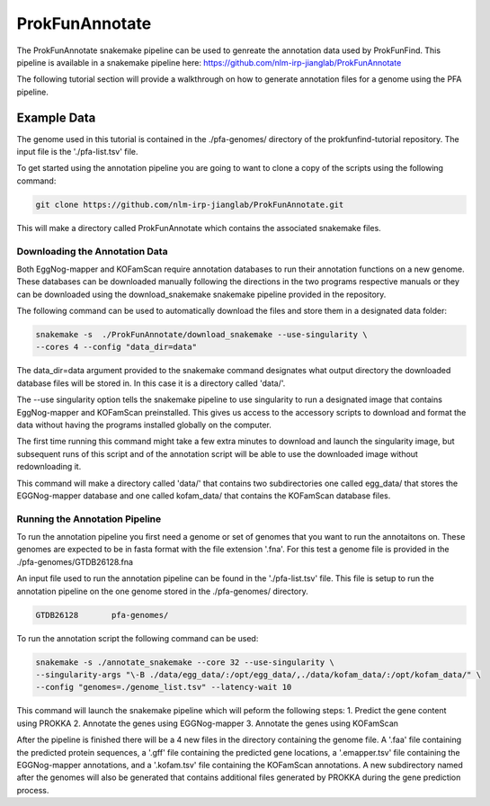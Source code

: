 *****************************
ProkFunAnnotate
*****************************

The ProkFunAnnotate snakemake pipeline can be used to genreate the annotation
data used by ProkFunFind. This pipeline is available in a snakemake pipeline
here:  https://github.com/nlm-irp-jianglab/ProkFunAnnotate

The following tutorial section will provide a walkthrough on how to generate
annotation files for a genome using the PFA pipeline.

Example Data
############
The genome used in this tutorial is contained in the ./pfa-genomes/ directory
of the prokfunfind-tutorial repository. The input file is the './pfa-list.tsv'
file.

To get started using the annotation pipeline you are going to want to clone
a copy of the scripts using the following command:

.. code-block::

  git clone https://github.com/nlm-irp-jianglab/ProkFunAnnotate.git

This will make a directory called ProkFunAnnotate which contains the associated
snakemake files.

Downloading the Annotation Data
*******************************
Both EggNog-mapper and KOFamScan require annotation databases to run their
annotation functions on a new genome. These databases can be downloaded
manually following the directions in the two programs respective manuals or
they can be downloaded using the download_snakemake snakemake pipeline provided
in the repository.

The following command can be used to automatically download the files and
store them in a designated data folder:

.. code-block::

  snakemake -s  ./ProkFunAnnotate/download_snakemake --use-singularity \
  --cores 4 --config "data_dir=data"

The data_dir=data argument provided to the snakemake command designates
what output directory the downloaded database files will be stored in.
In this case it is a directory called 'data/'.

The --use singularity option tells the snakemake pipeline to use singularity
to run a designated image that contains EggNog-mapper and KOFamScan preinstalled.
This gives us access to the accessory scripts to download and format the data
without having the programs installed globally on the computer.

The first time running this command might take a few extra minutes
to download and launch the singularity image, but subsequent
runs of this script and of the annotation script will be able to use
the downloaded image without redownloading it.

This command will make a directory called 'data/' that contains two
subdirectories one called egg_data/ that stores the EGGNog-mapper database
and one called kofam_data/ that contains the KOFamScan database files.

Running the Annotation Pipeline
*******************************
To run the annotation pipeline you first need a genome or set of genomes that
you want to run the annotaitons on. These genomes are expected to be in
fasta format with the file extension '.fna'. For this test a genome file
is provided in the ./pfa-genomes/GTDB26128.fna

An input file used to run the annotation pipeline can be found in the
'./pfa-list.tsv' file. This file is setup to run the annotation pipeline on the
one genome stored in the ./pfa-genomes/ directory.

.. code-block::

  GTDB26128       pfa-genomes/

To run the annotation script the following command can be used:

.. code-block:: shell

  snakemake -s ./annotate_snakemake --core 32 --use-singularity \
  --singularity-args "\-B ./data/egg_data/:/opt/egg_data/,./data/kofam_data/:/opt/kofam_data/" \
  --config "genomes=./genome_list.tsv" --latency-wait 10

This command will launch the snakemake pipeline which will peform the following steps:
1. Predict the gene content using PROKKA
2. Annotate the genes using EGGNog-mapper
3. Annotate the genes using KOFamScan

After the pipeline is finished there will be a 4 new files in the directory
containing the genome file. A '.faa' file containing the predicted protein sequences,
a '.gff' file containing the predicted gene locations, a '.emapper.tsv' file
containing the EGGNog-mapper annotations, and a '.kofam.tsv' file containing the
KOFamScan annotations. A new subdirectory named after the genomes will also be
generated that contains additional files generated by PROKKA during the
gene prediction process. 
